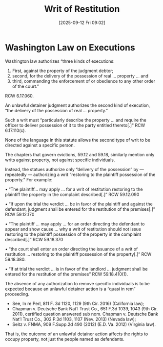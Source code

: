 #+title:      Writ of Restitution
#+date:       [2025-09-12 Fri 09:02]
#+filetags:   :execution:ud:writ:
#+identifier: 20250912T090206
#+signature:  law

* Washington Law on Executions

Washington law authorizes “three kinds of executions:
1. First, against the property of the judgment debtor;
2. second, for the delivery of the possession of real ... property ... and
3. third, commanding the enforcement of or obedience to any other order of the court.”

RCW 6.17.060.

An unlawful detainer judgment authorizes the second kind of execution, “the delivery of the possession of real ... property.”

Such a writ must “particularly describe the property ... and require the officer to deliver possession of it to the party entitled thereto[.]" RCW 6.17.110(c).

None of the language in this statute allows the second type of writ to be directed against a specific person.

The chapters that govern evictions, 59.12 and 59.18, similarly mention only writs against property, not against specific individuals.

Instead, the statues authorize only “delivery of the possession” by — repeatedly — authorizing a writ “restoring to the plaintiff possession of the property.” For example:

• “The plaintiff… may apply … for a writ of restitution restoring to the plaintiff the property in the complaint described[.]” RCW 59.12.090

• “If upon the trial the verdict … be in favor of the plaintiff and against the defendant, judgment shall be entered for the restitution of the premises[.]” RCW 59.12.170

• “The plaintiff … may apply … for an order directing the defendant to appear and show cause … why a writ of restitution should not issue restoring to the plaintiff possession of the property in the complaint described[.]” RCW 59.18.370

• “the court shall enter an order directing the issuance of a writ of restitution … restoring to the plaintiff possession of the property[.]” RCW 59.18.380.

• “If at trial the verdict … is in favor of the landlord … judgment shall be entered for the restitution of the premises” RCW 59.18.410(1).

The absence of any authorization to remove specific individuals is to be expected because an unlawful detainer action is a “quasi in rem” proceeding.
- See, In re Perl, 811 F. 3d 1120, 1129 (9th Cir. 2016) (California law);
- Chapman v. Deutsche Bank Nat’l Trust Co., 651 F.3d 1039, 1043 (9th Cir. 2011), certified question answered sub nom. Chapman v. Deutsche Bank Nat’l Trust Co., 302 P.3d 1103, 1107 (Nev. 2013) (Nevada law);
- Seitz v. FNMA, 909 F.Supp.2d 490 (2012) (E.D. Va. 2012) (Virginia law).

That is, the outcome of an unlawful detainer action affects the rights to occupy property, not just the people named as defendants.
